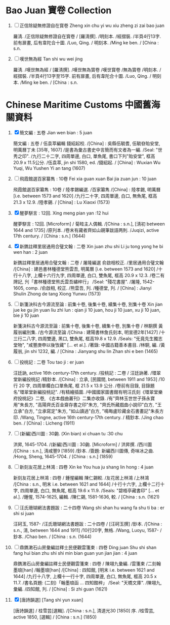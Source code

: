 * Bao Juan 寶卷 Collection

  1. [ ] 正信除疑無修證自在寳卷 Zheng xin chu yi wu xiu zheng zi zai bao juan

     羅淸. /正信除疑無修證自在寳卷 / [羅淸撰]. /明刻本. /經摺裝. /半頁4行13字. 前有扉畫, 后有韋陀合十圖. /Luo, Qing. / 明刻本. /Ming ke ben. / [China : s.n.

  2. [ ] 嘆世無為經 Tan shi wu wei jing

     羅淸. /嘆世無為經 / [羅淸撰]. /嘆世無為寳卷 /嘆世寳卷 /無為寳卷 /明刻本. /經摺裝. /半頁4行13字至15字. 前有扉畫, 后有韋陀合十圖. /Luo, Qing. / 明刻本. /Ming ke ben. / [China : s.n.

* Chinese Maritime Customs 中國舊海關資料

  1. [X] 簡文編 : 五卷 Jian wen bian : 5 juan

     簡文編 : 五卷 / 伍袁萃編輯 錢紹起校. /[China] : 吳縣伍毓耆, 伍毓昚貽安堂, 明萬曆丁未 [35年, 1607] /是書為彙古書史中言簡而有文者為一編. /Seal: "世秀之印". /九行二十二字, 四周單邊, 白口, 單魚尾, 書口下刋"貽安堂", 框高 20.9 x 11.5公分. /伍袁萃, jin shi 1580, ed. /錢紹起. / [China] : Wuxian Wu Yuqi, Wu Yushen Yi an tang (1607)

  2. [ ] 飛霞館選百家纂雋 : 10卷 Fei xia guan xuan Bai jia zuan jun : 10 juan

     飛霞館選百家纂雋 : 10卷 / 陸孝錫編選. /百家纂雋 /[China] : 陸孝錫, 明萬曆 [i.e. between 1573 and 1620] /九行二十字, 四周單邊, 白口, 無魚尾, 框高 21.3 x 12.9. /陸孝錫. / [China] : Lu Xiaoxi (1573)

  3. [X] 醒夢駢言 : 12回. Xing meng pian yan :12 hui

     醒夢駢言 : 12回. [Microform] / 菊畦主人偶輯. /[China : s.n.], [淸初 between 1644 and 1735] /原刋本. /卷末有藏者齊如山親筆跋語两則. /Juqizi, active 17th century. / [China : s.n.] (1644)

  4. [X] 新鐫註釋里居通用合璧文翰 : 二卷 Xin juan zhu shi Li ju tong yong he bi wen han : 2 juan

     新鐫註釋里居通用合璧文翰 : 二卷 / 屠隆編選 俞啟相校正. /里居通用合璧文翰 /[China] : 建邑書林種德堂熊雲吾, 明萬曆 [i.e. between 1573 and 1620] /十行十八字, 上欄十六行九字, 四周單邊, 白口, 雙魚尾, 框高 20.9 x 12.3. /卷二有牌記, 刋「書林種德堂熊氏雲吾繡梓行」 /Seal: "殘花書屋". /屠隆, 1542-1605, comp. /俞啟相, 校正. /熊雲吾, 刋. /種德堂, 刋. / [China] : Jianyi Shulin Zhong de tang Xiong Yunwu (1573)

  5. [ ] 新箋決科古今源流至論 : 前集十卷, 後集十卷, 續集十卷, 別集十卷 Xin jian jue ke gu jin yuan liu zhi lun : qian ji 10 juan, hou ji 10 juan, xu ji 10 juan, bie ji 10 juan

     新箋決科古今源流至論 : 前集十卷, 後集十卷, 續集十卷, 別集十卷 / 林駉撰 黃履翁編別集. /古今源流至論 /[China : 建陽書林詹氏刻本, 明宣德2年[1427] /十三行二八字, 四周雙邊, 黑口, 雙魚尾, 框高19.8 x 12.9. /Seals: "旡竟先生獨志堂物", "咸豐庚申以後攷藏" [... et al.]. /著錄: 中國古籍善本書目. /林駉, 編. /黃履翁, jin shi 1232, 編. / [China : Jianyang shu lin Zhan shi e ben (1465)

  6. [ ] 投桃記 : 二卷 Tou tao ji : er juan

     汪廷訥, active 16th century-17th century. /投桃記 : 二卷 / 汪廷訥著. /環翠堂新編投桃記 /精鈔本. /[China] : 立承, [民國間, between 1911 and 1953] /10 行 20 字, 四周單欄白口單魚尾, 框 21.5 x 13.9 公分. /卷前有目錄, 目錄題名"環翠堂新編投桃記". /有精繪插圖. /中國國家圖書館有明汪氏刻《環翠堂樂府投桃記》二卷, 《古本戲曲叢刊》二集亦收錄. /有"齊林玉世世子孫永寶用"朱長方, "高陽齊氏百金齋存書之印"朱方, "齊氏所藏戲曲小說印"白方, "王立承"白方, "立承寫定"朱方, "如山讀過"白方, "鳴晦盧珍藏金石書畫記"朱長方印. /Wang, Tingne, active 16th century-17th century. / 精鈔本. /Jing chao ben. / [China] : Licheng (1911)

  7. [ ] (新編)西川圖 : 30齣. (Xin bian) xi chuan tu :30 chu

     洪昇, 1645-1704. /(新編)西川圖 : 30齣. [Microform] / 洪昇撰. /西川圖 /[China : s.n.], 淸咸豐9 [1859] /鈔本. /簽題: 新編西川圖傳, 奇味冰之曲. /Hong, Sheng, 1645-1704. / [China : s.n.] (1859)

  8. [ ] 新刻友花居上林鴻 : 四卷 Xin ke You hua ju shang lin hong : 4 juan

     新刻友花居上林鴻 : 四卷 / 鍾惺編輯 陳仁錫較. /友花居上林鴻 /上林鴻 /[China : s.n., 明末 i.e. between 1621 and 1644] /十行十六字, 上欄十二行十字, 四周單邊, 白口, 無魚尾, 框高 19.6 x 11.9. /Seals: "碧梧亭藏書印" [... et al.]. /鍾惺, 1574-1625, 編輯. /陳仁錫, 1581-1636, 較. / [China : s.n. (1621)

  9. [ ] 汪氏珊瑚網法書題跋 : 二十四卷 Wang shi shan hu wang fa shu ti ba : er shi si juan

     汪砢玉, 1587- /汪氏珊瑚網法書題跋 : 二十四卷 / [汪砢玉撰] /鈔本. /[China : s.n., 淸, between 1644 and 1911] /10行20字, 無格. /Wang, Luoyu, 1587- / 鈔本. /Chao ben. / [China : s.n. (1644)

  10. [ ] 鼎鐫潄石山房彙編註釋士民便觀雲箋柬 : 四卷 Ding juan Shu shi shan fang hui bian zhu shi shi min bian guan yun jian jian : 4 juan

      鼎鐫潄石山房彙編註釋士民便觀雲箋柬 : 四卷 / 陳翊九彙編. /雲箋柬 /二刻翰墨琅[han] /翰墨琅[han] /[China] : 四知館, [明末 i.e. between 1621 and 1644] /九行十八字, 上欄十一行十字, 四周單邊, 白口, 無魚尾, 框高 20.5 x 11.7. /書名頁題: (二刻)「翰墨琅函 ... 四知館梓」 /Seal: "天橋文庫". /陳翊九, 彙編. /四知館, 刋. / [China] : Si zhi guan (1621)

  11. [X] [唐詩韻選] [Tang shi yun xuan]

      [唐詩韻選] / 桂雪芸[選輯]. /[China : s.n.], 清道光30 [1850] 序. /桂雪芸, active 1850, [選輯] / [China : s.n.] (1850)

